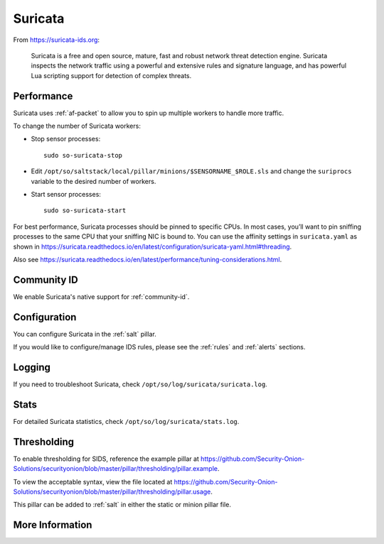.. _suricata:

Suricata
========

From https://suricata-ids.org:

    Suricata is a free and open source, mature, fast and robust network threat detection engine. Suricata inspects the network traffic using
    a powerful and extensive rules and signature language, and has powerful Lua scripting support for detection of complex threats.

Performance
-----------

Suricata uses :ref:`af-packet` to allow you to spin up multiple workers to handle more traffic.  

To change the number of Suricata workers:

-  Stop sensor processes:

   ::

      sudo so-suricata-stop

-  Edit ``/opt/so/saltstack/local/pillar/minions/$SENSORNAME_$ROLE.sls`` and change the ``suriprocs`` variable to the desired number of workers.

-  Start sensor processes:

   ::

      sudo so-suricata-start

For best performance, Suricata processes should be pinned to specific CPUs. In most cases, you’ll want to pin sniffing processes to the same CPU that your sniffing NIC is bound to. You can use the affinity settings in ``suricata.yaml`` as shown in https://suricata.readthedocs.io/en/latest/configuration/suricata-yaml.html#threading.

Also see https://suricata.readthedocs.io/en/latest/performance/tuning-considerations.html.

Community ID
------------

We enable Suricata's native support for :ref:`community-id`.

Configuration
-------------

You can configure Suricata in the :ref:`salt` pillar.

If you would like to configure/manage IDS rules, please see the :ref:`rules` and :ref:`alerts` sections.

Logging
-------

If you need to troubleshoot Suricata, check ``/opt/so/log/suricata/suricata.log``.

Stats
-----

For detailed Suricata statistics, check ``/opt/so/log/suricata/stats.log``.

Thresholding
------------

To enable thresholding for SIDS, reference the example pillar at https://github.com/Security-Onion-Solutions/securityonion/blob/master/pillar/thresholding/pillar.example. 

To view the acceptable syntax, view the file located at https://github.com/Security-Onion-Solutions/securityonion/blob/master/pillar/thresholding/pillar.usage. 

This pillar can be added to :ref:`salt` in either the static or minion pillar file.

More Information
----------------

.. seealso::

    For more information about Suricata, please see https://suricata-ids.org.
